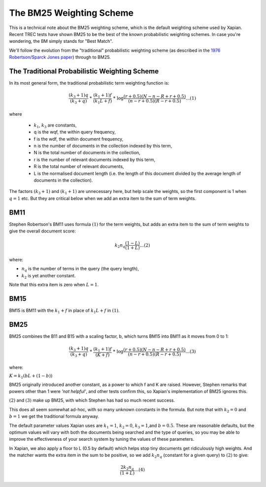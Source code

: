 The BM25 Weighting Scheme
=========================

This is a technical note about the BM25 weighting scheme, which is the
default weighting scheme used by Xapian. Recent TREC tests have shown
BM25 to be the best of the known probabilistic weighting schemes. In
case you're wondering, the BM simply stands for "Best Match".

We'll follow the evolution from the "traditional" probabilistic
weighting scheme (as described in the `1976 Robertson/Sparck Jones
paper <http://www.soi.city.ac.uk/~ser/papers/RSJ76.pdf>`_) through to
BM25.

The Traditional Probabilistic Weighting Scheme
----------------------------------------------

In its most general form, the traditional probabilistic term weighting
function is:

.. math::
  \frac{(k_3+1)q}{(k_3+q)}\text{ * }\frac{(k_1+1)f}{(k_1L+f)}\text{ * }\log\frac{(r+0.5)(N-n-R+r+0.5)}{(n-r+0.5)(R-r+0.5)}...(1)

where

  * :math:`k_1`, :math:`k_3` are constants,
  * q is the wqf, the within query frequency,
  * f is the wdf, the within document frequency,
  * n is the number of documents in the collection indexed by this term,
  * N is the total number of documents in the collection,
  * r is the number of relevant documents indexed by this term,
  * R is the total number of relevant documents,
  * L is the normalised document length (i.e. the length of this document
    divided by the average length of documents in the collection).

The factors :math:`(k_3+1)` and :math:`(k_1+1)` are unnecessary here, but help
scale the weights, so the first component is 1 when :math:`q=1` etc. But
they are critical below when we add an extra item to the sum of term
weights.

BM11
----

Stephen Robertson's BM11 uses formula :math:`(1)` for the term weights, but
adds an extra item to the sum of term weights to give the overall
document score:

.. math::
   k_2 n_q \frac{(1-L)}{(1+L)} ...(2)

where:

- :math:`n_q` is the number of terms in the query (the query length),
- :math:`k_2` is yet another constant.

Note that this extra item is zero when :math:`L=1`.

BM15
----

BM15 is BM11 with the :math:`k_1+f` in place of :math:`k_1L+f` in :math:`(1)`.

BM25
----

BM25 combines the B11 and B15 with a scaling factor, b, which turns BM15
into BM11 as it moves from 0 to 1:

.. math::
  \frac{(k_3+1)q}{(k_3+q)}\text{ * }\frac{(k_1+1)f}{(K+f)}\text{ * }\log\frac{(r+0.5)(N-n-R+r+0.5)}{(n-r+0.5)(R-r+0.5)}...(3)

where:

:math:`K=k_1(bL+(1-b))`

BM25 originally introduced another constant, as a power to which f and K
are raised. However, Stephen remarks that powers other than 1 were *'not
helpful'*, and other tests confirm this, so Xapian's implementation of
BM25 ignores this.

:math:`(2)` and :math:`(3)` make up BM25, with which Stephen has had so much
recent success.

This does all seem somewhat ad-hoc, with so many unknown constants in
the formula. But note that with :math:`k_2=0` and :math:`b=1` we get the
traditional formula anyway.

The default parameter values Xapian uses are :math:`k_1=1`, :math:`k_2=0`,
:math:`k_3=1`,and :math:`b=0.5`. These are reasonable defaults, but the
optimum values will vary with both the documents being searched and the
type of queries, so you may be able to improve the effectiveness of your
search system by tuning the values of these parameters.

In Xapian, we also apply a floor to L (0.5 by default) which helps stop
tiny documents get ridiculously high weights. And the matcher wants the
extra item in the sum to be positive, so we add :math:`k_{2}n_{q}` (constant for a
given query) to :math:`(2)` to give:

.. math::
      \frac{2k_2n_q}{(1+L)}...(4)
